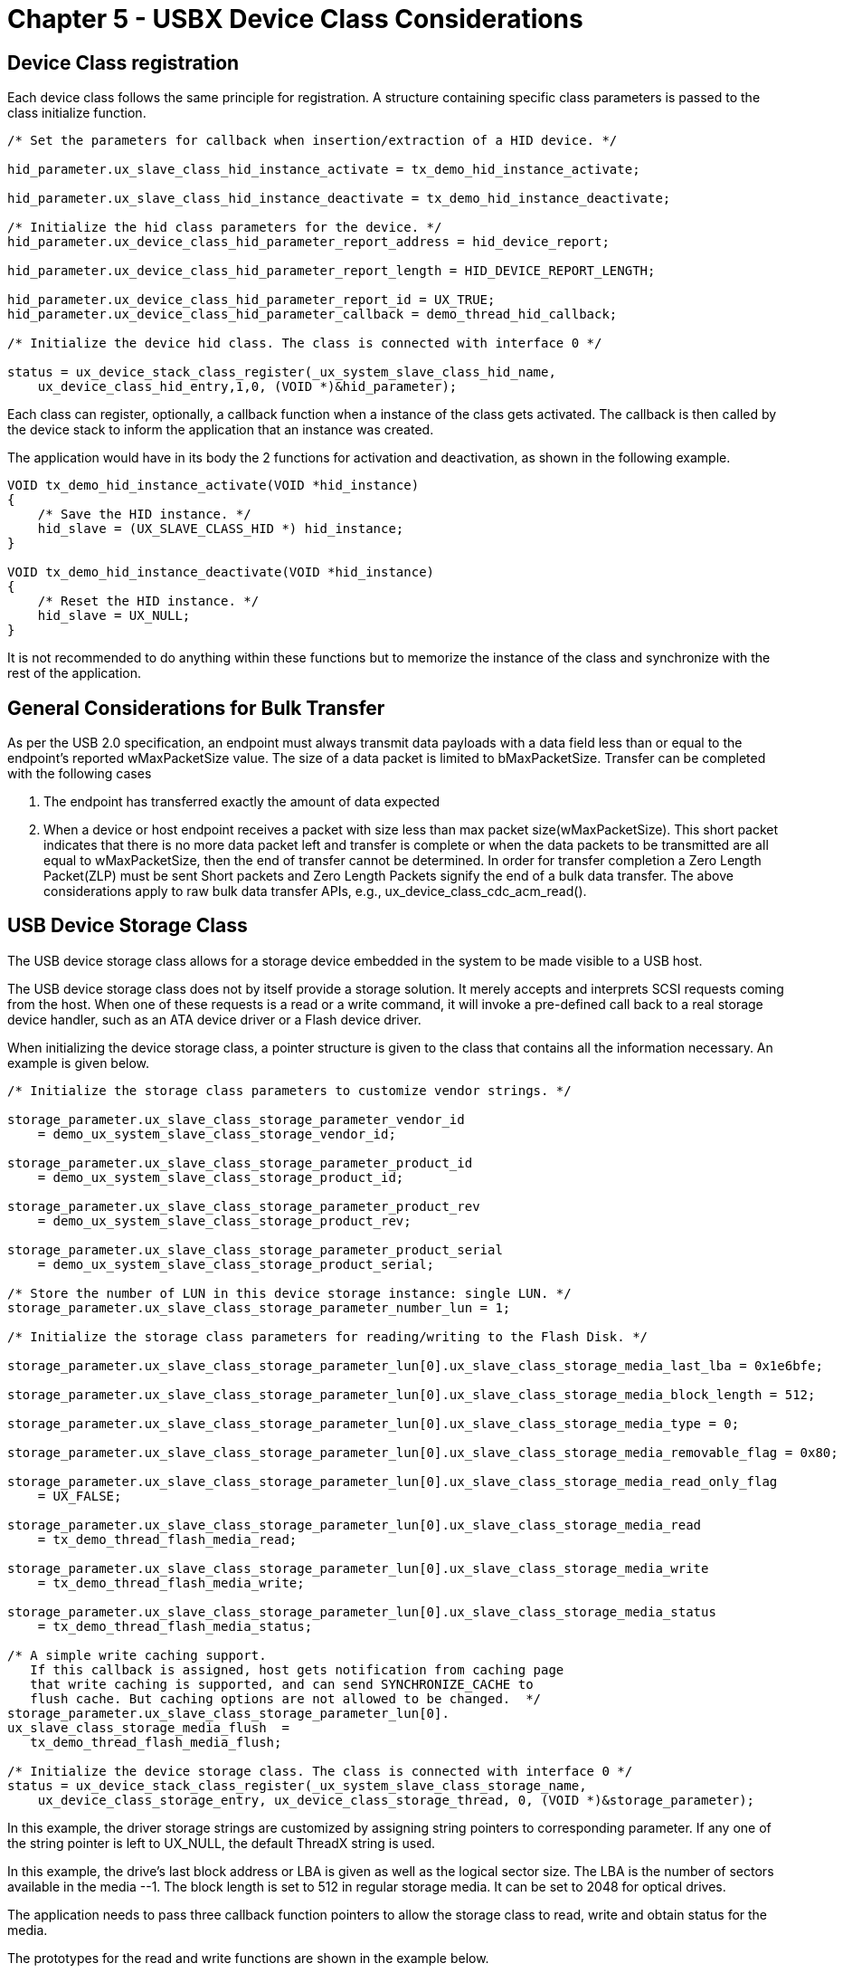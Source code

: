 ////

 Copyright (c) Microsoft
 Copyright (c) 2024-present Eclipse ThreadX contributors
 
 This program and the accompanying materials are made available 
 under the terms of the MIT license which is available at
 https://opensource.org/license/mit.
 
 SPDX-License-Identifier: MIT
 
 Contributors: 
     * Frédéric Desbiens - Initial AsciiDoc version.

////

= Chapter 5 - USBX Device Class Considerations
:description: Learn about the USBX Device Class considerations.

== Device Class registration

Each device class follows the same principle for registration. A structure containing specific class parameters is passed to the class initialize function.

[,c]
----
/* Set the parameters for callback when insertion/extraction of a HID device. */

hid_parameter.ux_slave_class_hid_instance_activate = tx_demo_hid_instance_activate;

hid_parameter.ux_slave_class_hid_instance_deactivate = tx_demo_hid_instance_deactivate;

/* Initialize the hid class parameters for the device. */
hid_parameter.ux_device_class_hid_parameter_report_address = hid_device_report;

hid_parameter.ux_device_class_hid_parameter_report_length = HID_DEVICE_REPORT_LENGTH;

hid_parameter.ux_device_class_hid_parameter_report_id = UX_TRUE;
hid_parameter.ux_device_class_hid_parameter_callback = demo_thread_hid_callback;

/* Initialize the device hid class. The class is connected with interface 0 */

status = ux_device_stack_class_register(_ux_system_slave_class_hid_name,
    ux_device_class_hid_entry,1,0, (VOID *)&hid_parameter);
----

Each class can register, optionally, a callback function when a instance of the class gets activated. The callback is then called by the device stack to inform the application that an instance was created.

The application would have in its body the 2 functions for activation and deactivation, as shown in the following example.

[,c]
----
VOID tx_demo_hid_instance_activate(VOID *hid_instance)
{
    /* Save the HID instance. */
    hid_slave = (UX_SLAVE_CLASS_HID *) hid_instance;
}

VOID tx_demo_hid_instance_deactivate(VOID *hid_instance)
{
    /* Reset the HID instance. */
    hid_slave = UX_NULL;
}
----

It is not recommended to do anything within these functions but to memorize the instance of the class and synchronize with the rest of the application.

== General Considerations for Bulk Transfer

As per the USB 2.0 specification, an endpoint must always transmit data payloads with a data field less than or equal to the endpoint's
reported wMaxPacketSize value. The size of a data packet is limited to bMaxPacketSize. Transfer can be completed with the following cases

. The endpoint has transferred exactly the amount of data expected
. When a device or host endpoint receives a packet with size less than max packet size(wMaxPacketSize). This short packet indicates that there is no more data packet left and transfer is complete or when the data packets to be transmitted are all equal to wMaxPacketSize, then the end of transfer cannot be determined. In order for transfer completion a Zero Length Packet(ZLP) must be sent
Short packets and Zero Length Packets signify the end of a bulk data transfer.
The above considerations apply to raw bulk data transfer APIs, e.g., ux_device_class_cdc_acm_read().

== USB Device Storage Class

The USB device storage class allows for a storage device embedded in the system to be made visible to a USB host.

The USB device storage class does not by itself provide a storage solution. It merely accepts and interprets SCSI requests coming from the host. When one of these requests is a read or a write command, it will invoke a pre-defined call back to a real storage device handler, such as an ATA device driver or a Flash device driver.

When initializing the device storage class, a pointer structure is given to the class that contains all the information necessary. An example is given below.

[,c]
----
/* Initialize the storage class parameters to customize vendor strings. */

storage_parameter.ux_slave_class_storage_parameter_vendor_id
    = demo_ux_system_slave_class_storage_vendor_id;

storage_parameter.ux_slave_class_storage_parameter_product_id
    = demo_ux_system_slave_class_storage_product_id;

storage_parameter.ux_slave_class_storage_parameter_product_rev
    = demo_ux_system_slave_class_storage_product_rev;

storage_parameter.ux_slave_class_storage_parameter_product_serial
    = demo_ux_system_slave_class_storage_product_serial;

/* Store the number of LUN in this device storage instance: single LUN. */
storage_parameter.ux_slave_class_storage_parameter_number_lun = 1;

/* Initialize the storage class parameters for reading/writing to the Flash Disk. */

storage_parameter.ux_slave_class_storage_parameter_lun[0].ux_slave_class_storage_media_last_lba = 0x1e6bfe;

storage_parameter.ux_slave_class_storage_parameter_lun[0].ux_slave_class_storage_media_block_length = 512;

storage_parameter.ux_slave_class_storage_parameter_lun[0].ux_slave_class_storage_media_type = 0;

storage_parameter.ux_slave_class_storage_parameter_lun[0].ux_slave_class_storage_media_removable_flag = 0x80;

storage_parameter.ux_slave_class_storage_parameter_lun[0].ux_slave_class_storage_media_read_only_flag
    = UX_FALSE;

storage_parameter.ux_slave_class_storage_parameter_lun[0].ux_slave_class_storage_media_read
    = tx_demo_thread_flash_media_read;

storage_parameter.ux_slave_class_storage_parameter_lun[0].ux_slave_class_storage_media_write
    = tx_demo_thread_flash_media_write;

storage_parameter.ux_slave_class_storage_parameter_lun[0].ux_slave_class_storage_media_status
    = tx_demo_thread_flash_media_status;

/* A simple write caching support.
   If this callback is assigned, host gets notification from caching page
   that write caching is supported, and can send SYNCHRONIZE_CACHE to
   flush cache. But caching options are not allowed to be changed.  */
storage_parameter.ux_slave_class_storage_parameter_lun[0].
ux_slave_class_storage_media_flush  =
   tx_demo_thread_flash_media_flush;

/* Initialize the device storage class. The class is connected with interface 0 */
status = ux_device_stack_class_register(_ux_system_slave_class_storage_name,
    ux_device_class_storage_entry, ux_device_class_storage_thread, 0, (VOID *)&storage_parameter);
----

In this example, the driver storage strings are customized by assigning string pointers to corresponding parameter. If any one of the string pointer is left to UX_NULL, the default ThreadX string is used.

In this example, the drive's last block address or LBA is given as well as the logical sector size. The LBA is the number of sectors available in the media --1. The block length is set to 512 in regular storage media. It can be set to 2048 for optical drives.

The application needs to pass three callback function pointers to allow the storage class to read, write and obtain status for the media.

The prototypes for the read and write functions are shown in the example below.

[,c]
----
UINT media_read(
    VOID *storage,
    ULONG lun,
    UCHAR *data_pointer,
    ULONG number_blocks,
    ULONG lba,
    ULONG *media_status);

UINT media_write(
    VOID *storage,
    ULONG lun,
    UCHAR *data_pointer,
    ULONG number_blocks,
    ULONG lba,
    ULONG *media_status);
----

Where:

* _storage_ is the instance of the storage class.
* _lun_ is the LUN the command is directed to.
* _data_pointer_ is the address of the buffer to be used for reading or writing.
* _number_blocks_ is the number of sectors to read/write.
* _lba_ is the sector address to read.
* _media_status_ should be filled out exactly like the media status callback return value.

The return value can have either the value UX_SUCCESS or UX_ERROR indicating a successful or unsuccessful operation. These operations do not need to return any other error codes. If there is an error in any operation, the storage class will invoke the status call back function.

This function has the following prototype.

[,c]
----
ULONG media_status(
    VOID *storage,
    ULONG lun,
    ULONG media_id,
    ULONG *media_status);
----

The calling parameter media_id is not currently used and should always be 0. In the future it may be used to distinguish multiple storage devices or storage devices with multiple SCSI LUNs. This version of the storage class does not support multiple instances of the storage class or storage devices with multiple SCSI LUNs.

The return value is a SCSI error code that can have the following format.

* *Bits 0-7* Sense_key
* *Bits 8-15* Additional Sense Code
* *Bits 16-23* Additional Sense Code Qualifier

The following table provides the possible Sense/ASC/ASCQ combinations.

|===
| Sense Key | ASC | ASCQ | Description

| 00
| 00
| 00
| NO SENSE

| 01
| 17
| 01
| RECOVERED DATA WITH RETRIES

| 01
| 18
| 00
| RECOVERED DATA WITH ECC

| 02
| 04
| 01
| LOGICAL DRIVE NOT READY - BECOMING READY

| 02
| 04
| 02
| LOGICAL DRIVE NOT READY - INITIALIZATION REQUIRED

| 02
| 04
| 04
| LOGICAL UNIT NOT READY - FORMAT IN PROGRESS

| 02
| 04
| FF
| LOGICAL DRIVE NOT READY - DEVICE IS BUSY

| 02
| 06
| 00
| NO REFERENCE POSITION FOUND

| 02
| 08
| 00
| LOGICAL UNIT COMMUNICATION FAILURE

| 02
| 08
| 01
| LOGICAL UNIT COMMUNICATION TIME-OUT

| 02
| 08
| 80
| LOGICAL UNIT COMMUNICATION OVERRUN

| 02
| 3A
| 00
| MEDIUM NOT PRESENT

| 02
| 54
| 00
| USB TO HOST SYSTEM INTERFACE FAILURE

| 02
| 80
| 00
| INSUFFICIENT RESOURCES

| 02
| FF
| FF
| UNKNOWN ERROR

| 03
| 02
| 00
| NO SEEK COMPLETE

| 03
| 03
| 00
| WRITE FAULT

| 03
| 10
| 00
| ID CRC ERROR

| 03
| 11
| 00
| UNRECOVERED READ ERROR

| 03
| 12
| 00
| ADDRESS MARK NOT FOUND FOR ID FIELD

| 03
| 13
| 00
| ADDRESS MARK NOT FOUND FOR DATA FIELD

| 03
| 14
| 00
| RECORDED ENTITY NOT FOUND

| 03
| 30
| 01
| CANNOT READ MEDIUM - UNKNOWN FORMAT

| 03
| 31
| 01
| FORMAT COMMAND FAILED

| 04
| 40
| NN
| DIAGNOSTIC FAILURE ON COMPONENT NN (80H-FFH)

| 05
| 1A
| 00
| PARAMETER LIST LENGTH ERROR

| 05
| 20
| 00
| INVALID COMMAND OPERATION CODE

| 05
| 21
| 00
| LOGICAL BLOCK ADDRESS OUT OF RANGE

| 05
| 24
| 00
| INVALID FIELD IN COMMAND PACKET

| 05
| 25
| 00
| LOGICAL UNIT NOT SUPPORTED

| 05
| 26
| 00
| INVALID FIELD IN PARAMETER LIST

| 05
| 26
| 01
| PARAMETER NOT SUPPORTED

| 05
| 26
| 02
| PARAMETER VALUE INVALID

| 05
| 39
| 00
| SAVING PARAMETERS NOT SUPPORT

| 06
| 28
| 00
| NOT READY TO READY TRANSITION -- MEDIA CHANGED

| 06
| 29
| 00
| POWER ON RESET OR BUS DEVICE RESET OCCURRED

| 06
| 2F
| 00
| COMMANDS CLEARED BY ANOTHER INITIATOR

| 07
| 27
| 00
| WRITE PROTECTED MEDIA

| 0B
| 4E
| 00
| OVERLAPPED COMMAND ATTEMPTED
|===

There are two additional, optional callbacks the application may implement; one is for responding to a *GET_STATUS_NOTIFICATION* command and the other is for responding to the *SYNCHRONIZE_CACHE* command.

If the application would like to handle the *GET_STATUS_NOTIFICATION* command from the host, it should implement a callback with the following prototype.

[,c]
----
UINT ux_slave_class_storage_media_notification(
    VOID *storage,
    ULONG lun,
    ULONG media_id,
    ULONG notification_class,
    UCHAR **media_notification,
    ULONG *media_notification_length);
----

Where:

* _storage_ is the instance of the storage class.
* _media_id_ is not currently used. notification_class specifies the class of notification.
* _media_notification_ should be set by the application to the buffer containing the response for the notification.
* _media_notification_length_ should be set by the application to contain the length of the response buffer.

The return value indicates whether or not the command succeeded -- should be either *UX_SUCCESS* or *UX_ERROR*.

If the application does not implement this callback, then upon receiving the *GET_STATUS_NOTIFICATION* command, USBX will notify the host that the command is not implemented.

The *SYNCHRONIZE_CACHE* command should be handled if the application is utilizing a cache for writes from the host. A host may send this command if it knows the storage device is about to be disconnected, for example, in Windows, if you right click a flash drive icon in the toolbar and select "Eject [storage device name]", Windows will issue the *SYNCHRONIZE_CACHE* command to that device.

If the application would like to handle the *SYNCHRONIZE_CACHE* command from the host, it should implement a callback with the following prototype.

[,c]
----
UINT ux_slave_class_storage_media_flush(
    VOID *storage,
    ULONG lun,
    ULONG number_blocks,
    ULONG lba,
    ULONG *media_status);
----

Where:

* _storage_ is the instance of the storage class.
* _lun_ parameter specifies which LUN the command is directed to.
* _number_blocks_ specifies the number of blocks to synchronize.
* _lba_ is the sector address of the first block to synchronize.
* _media_status_ should be filled out exactly like the media status callback return value.

The return value indicates whether or not the command succeeded -- should be either *UX_SUCCESS* or *UX_ERROR*.

=== Multiple SCSI LUN

The USBX device storage class supports multiple LUNs. It is therefore possible to create a storage device that acts as a CD-ROM and a Flash disk at the same time. In such a case, the initialization would be slightly different. Here is an example for a Flash Disk and CD-ROM:

[,c]
----
/* Store the number of LUN in this device storage instance. */
storage_parameter.ux_slave_class_storage_parameter_number_lun = 2;

/* Initialize the storage class parameters for reading/writing to the Flash Disk. */
storage_parameter.ux_slave_class_storage_parameter_lun[0].ux_slave_class_storage_media_last_lba = 0x7bbff;

storage_parameter.ux_slave_class_storage_parameter_lun[0].ux_slave_class_storage_media_block_length = 512;

storage_parameter.ux_slave_class_storage_parameter_lun[0].ux_slave_class_storage_media_type = 0;

storage_parameter.ux_slave_class_storage_parameter_lun[0].ux_slave_class_storage_media_removable_flag = 0x80;

storage_parameter.ux_slave_class_storage_parameter_lun[0].ux_slave_class_storage_media_read = tx_demo_thread_flash_media_read;

storage_parameter.ux_slave_class_storage_parameter_lun[0].ux_slave_class_storage_media_write = tx_demo_thread_flash_media_write;

storage_parameter.ux_slave_class_storage_parameter_lun[0].ux_slave_class_storage_media_status = tx_demo_thread_flash_media_status;

/* Initialize the storage class LUN parameters for reading/writing to the CD-ROM. */

storage_parameter.ux_slave_class_storage_parameter_lun[1].ux_slave_class_storage_media_last_lba = 0x04caaf;

storage_parameter.ux_slave_class_storage_parameter_lun[1].ux_slave_class_storage_media_block_length = 2048;

storage_parameter.ux_slave_class_storage_parameter_lun[1].ux_slave_class_storage_media_type = 5;

storage_parameter.ux_slave_class_storage_parameter_lun[1].ux_slave_class_storage_media_removable_flag = 0x80;

storage_parameter.ux_slave_class_storage_parameter_lun[1].ux_slave_class_storage_media_read = tx_demo_thread_cdrom_media_read;

storage_parameter.ux_slave_class_storage_parameter_lun[1].ux_slave_class_storage_media_write = tx_demo_thread_cdrom_media_write;

storage_parameter.ux_slave_class_storage_parameter_lun[1].ux_slave_class_storage_media_status = tx_demo_thread_cdrom_media_status;

/* Initialize the device storage class for a Flash disk and CD-ROM. The class is connected with interface 0 */ status = ux_device_stack_class_register(_ux_system_slave_class_storage_name,ux_device_class_storage_entry,
    ux_device_class_storage_thread,0, (VOID *) &storage_parameter);
----

=== Write Caching SCSI LUN

The USBX device storage class supports write caching on LUNs.

The application needs to pass a callback function pointer to allow the storage class to report write caching enable to host and do flushing on host request.

The flush callback function has the following prototype:

[,c]
----
UINT    media_flush(VOID *storage, ULONG lun, ULONG number_blocks,    ULONG lba, ULONG *media_status);
----

The calling parameter _number_blocks_ and _lba_ specifies the area on LUN that needs flush.

Note that when the callback is not assigned, host is not notified for write caching support, so there is no option for it. When the callback is assigned, host is notified for write caching enabled, but not allowed to change this setting.

== USB Device CDC-ACM Class

The USB device CDC-ACM class allows for a USB host system to communicate with the device as a serial device. This class is based on the USB standard and is a subset of the CDC standard.

A CDC-ACM compliant device framework needs to be declared by the device stack. An example is found here below.

[,c]
----
unsigned char device_framework_full_speed[] = {

    /*
    Device descriptor 18 bytes
    0x02 bDeviceClass: CDC class code
    0x00 bDeviceSubclass: CDC class sub code 0x00 bDeviceProtocol: CDC Device protocol
    idVendor & idProduct - https://www.linux-usb.org/usb.ids
    */

    0x12, 0x01, 0x10, 0x01,
    0xEF, 0x02, 0x01, 0x08,
    0x84, 0x84, 0x00, 0x00,
    0x00, 0x01, 0x01, 0x02,
    0x03, 0x01,

    /* Configuration 1 descriptor 9 bytes */
    0x09, 0x02, 0x4b, 0x00, 0x02, 0x01, 0x00,0x40, 0x00,

    /* Interface association descriptor. 8 bytes. */
    0x08, 0x0b, 0x00,
    0x02, 0x02, 0x02, 0x00, 0x00,

    /* Communication Class Interface Descriptor Requirement. 9 bytes. */
    0x09, 0x04, 0x00, 0x00,0x01,0x02, 0x02, 0x01, 0x00,

    /* Header Functional Descriptor 5 bytes */
    0x05, 0x24, 0x00,0x10, 0x01,

    /* ACM Functional Descriptor 4 bytes */
    0x04, 0x24, 0x02,0x0f,

    /* Union Functional Descriptor 5 bytes */
    0x05, 0x24, 0x06, 0x00,

    /* Master interface */
    0x01, /* Slave interface */

    /* Call Management Functional Descriptor 5 bytes */
    0x05, 0x24, 0x01,0x03, 0x01, /* Data interface */

    /* Endpoint 1 descriptor 7 bytes */
    0x07, 0x05, 0x83, 0x03,0x08, 0x00, 0xFF,

    /* Data Class Interface Descriptor Requirement 9 bytes */
    0x09, 0x04, 0x01, 0x00, 0x02,0x0A, 0x00, 0x00, 0x00,

    /* First alternate setting Endpoint 1 descriptor 7 bytes*/
    0x07, 0x05, 0x02,0x02,0x40, 0x00,0x00,

    /* Endpoint 2 descriptor 7 bytes */
    0x07, 0x05, 0x81,0x02,0x40, 0x00, 0x00,

};
----

The CDC-ACM class uses a composite device framework to group interfaces (control and data). As a result care should be taken when defining the device descriptor. *USBX relies on the interface association descriptor (IAD) to know internally how to bind interfaces*. The IAD descriptor should be declared before the interfaces and contain the first interface of the CDC-ACM class and how many interfaces are attached.

The CDC-ACM class also uses a union functional descriptor which performs the same function as the newer IAD descriptor. Although a Union Functional descriptor must be declared for historical reasons and compatibility with the host side, it is not used by USBX.

The initialization of the CDC-ACM class expects the following parameters.

[,c]
----
/* Set the parameters for callback when insertion/extraction of a CDC device. */

parameter.ux_slave_class_cdc_acm_instance_activate = tx_demo_cdc_instance_activate;

parameter.ux_slave_class_cdc_acm_instance_deactivate = tx_demo_cdc_instance_deactivate;

parameter.ux_slave_class_cdc_acm_parameter_change = tx_demo_cdc_instance_parameter_change;

/* Initialize the device cdc class. This class owns both interfaces starting with 0. */
status = ux_device_stack_class_register(_ux_system_slave_class_cdc_acm_name,ux_device_class_cdc_acm_entry,
    1,0, &parameter);
----

The 2 parameters defined are callback pointers into the user applications that will be called when the stack activates or deactivate this class.

The third parameter defined is a callback pointer to the user application that will be called when there is line coding or line states parameter change. E.g., when there is request from host to change DTR state to *TRUE*, the callback is invoked, in it user application can check line states through IOCTL function to kow host is ready for communication.

The CDC-ACM is based on a USB-IF standard and is automatically recognized by MACOs and Linux operating systems. On Windows platforms, this class requires a .inf file for Windows version prior to 10. Windows 10 does not require any .inf files. We supply a template for the CDC-ACM class and it can be found in the *_usbx_windows_host_files_* directory. For more recent version of Windows the file CDC_ACM_Template_Win7_64bit.inf should be used (except Win10). This file needs to be modified to reflect the PID/VID used by the device. The PID/VID will be specific to the final customer when the company and the product are registered with the USB-IF. In the inf file, the fields to modify are located here.

[,INF]
----
[DeviceList]
%DESCRIPTION%=DriverInstall, USB\VID_8484&PID_0000

[DeviceList.NTamd64]
%DESCRIPTION%=DriverInstall, USB\VID_8484&PID_0000
----

In the device framework of the CDC-ACM device, the PID/VID are stored in the device descriptor (see the device descriptor declared above).

When a USB host systems discovers the USB CDC-ACM device, it will mount a serial class and the device can be used with any serial terminal program. See the host Operating System for reference.

The CDC-ACM class API functions are defined below.

=== ux_device_class_cdc_acm_ioctl

Perform IOCTL on the CDC-ACM interface

=== Prototype

[,c]
----
UINT ux_device_class_cdc_acm_ioctl (
    UX_SLAVE_CLASS_CDC_ACM *cdc_acm,
    ULONG ioctl_function,
    VOID *parameter);
----

=== Description

This function is called when an application needs to perform various ioctl calls to the cdc acm interface

=== Parameters

* *cdc_acm*: Pointer to the cdc class instance.
* *ioctl_function*: Ioctl function to be performed.
* *parameter*: Pointer to a parameter specific to the ioctl call.

=== Return Value

* *UX_SUCCESS* (0x00) This operation was successful.
* *UX_ERROR* (0xFF) Error from function

=== Example

[,c]
----
/* Start cdc acm callback transmission. */

status = _ux_device_class_cdc_acm_ioctl(cdc_acm_slave,
    UX_SLAVE_CLASS_CDC_ACM_IOCTL_TRANSMISSION_START, &callback);

if(status != UX_SUCCESS)
    return;
----

=== Ioctl functions:

|===
| Function | Value

| UX_SLAVE_CLASS_CDC_ACM_IOCTL_SET_LINE_CODING
| 1

| UX_SLAVE_CLASS_CDC_ACM_IOCTL_GET_LINE_CODING
| 2

| UX_SLAVE_CLASS_CDC_ACM_IOCTL_GET_LINE_STATE
| 3

| UX_SLAVE_CLASS_CDC_ACM_IOCTL_ABORT_PIPE
| 4

| UX_SLAVE_CLASS_CDC_ACM_IOCTL_SET_LINE_STATE
| 5

| UX_SLAVE_CLASS_CDC_ACM_IOCTL_TRANSMISSION_START
| 6

| UX_SLAVE_CLASS_CDC_ACM_IOCTL_TRANSMISSION_STOP
| 7
|===

=== ux_device_class_cdc_acm_ioctl: UX_SLAVE_CLASS_CDC_ACM_IOCTL_SET_LINE_CODING

Perform IOCTL Set Line Coding on the CDC-ACM interface

=== Prototype

[,c]
----
UINT ux_device_class_cdc_acm_ioctl (
    UX_SLAVE_CLASS_CDC_ACM*cdc_acm,
    ULONG ioctl_function,
    VOID *parameter);
----

=== Description

This function is called when an application needs to Set the Line Coding parameters.

=== Parameters

* *cdc_acm*: Pointer to the cdc class instance.
* *ioctl_function*: ux_SLAVE_CLASS_CDC_ACM_IOCTL_SET_LINE_CODING
* *parameter*: Pointer to a line parameter structure:

[,c]
----
typedef struct UX_SLAVE_CLASS_CDC_ACM_LINE_CODING_PARAMETER_STRUCT
{
    ULONG ux_slave_class_cdc_acm_parameter_baudrate;
    UCHAR ux_slave_class_cdc_acm_parameter_stop_bit;
    UCHAR ux_slave_class_cdc_acm_parameter_parity;
    UCHAR ux_slave_class_cdc_acm_parameter_data_bit;
} UX_SLAVE_CLASS_CDC_ACM_LINE_CODING_PARAMETER;
----

=== Return Value

*UX_SUCCESS* (0x00) This operation was successful.

=== Example

[,c]
----
/* Change the line coding values. */

line_coding.ux_slave_class_cdc_acm_line_coding_dter = 9600;
line_coding.ux_slave_class_cdc_acm_line_coding_stop_bit =
    UX_HOST_CLASS_CDC_ACM_LINE_CODING_STOP_BIT_15;

line_coding.ux_slave_class_cdc_acm_line_coding_parity =
    UX_HOST_CLASS_CDC_ACM_LINE_CODING_PARITY_EVEN;

line_coding.ux_slave_class_cdc_acm_line_coding_data_bits = 5;

status = _ux_slave_class_cdc_acm_ioctl(cdc_acm,
    UX_SLAVE_CLASS_CDC_ACM_IOCTL_SET_LINE_CODING, &line_coding);

if (status != UX_SUCCESS)
    break;
----

=== ux_device_class_cdc_acm_ioctl: UX_SLAVE_CLASS_CDC_ACM_IOCTL_GET_LINE_CODING

Perform IOCTL Get Line Coding on the CDC-ACM interface

=== Prototype

[,c]
----
device_class_cdc_acm_ioctl (
    UX_SLAVE_CLASS_CDC_ACM *cdc_acm,
    ULONG ioctl_function,
    VOID *parameter);
----

=== Description

This function is called when an application needs to Get the Line Coding parameters.

=== Parameters

* *cdc_acm*: Pointer to the cdc class instance.
* *ioctl_function*: ux_SLAVE_CLASS_CDC_ACM_IOCTL_GET_ LINE_CODING
* *parameter*: Pointer to a line parameter structure:

[,c]
----
typedef struct UX_SLAVE_CLASS_CDC_ACM_LINE_CODING_PARAMETER_STRUCT
{
    ULONG ux_slave_class_cdc_acm_parameter_baudrate;
    UCHAR ux_slave_class_cdc_acm_parameter_stop_bit;
    UCHAR ux_slave_class_cdc_acm_parameter_parity;
    UCHAR ux_slave_class_cdc_acm_parameter_data_bit;
} UX_SLAVE_CLASS_CDC_ACM_LINE_CODING_PARAMETER;
----

=== Return Value

* *UX_SUCCESS* (0x00) This operation was successful.

=== Example

[,c]
----
/* This is to retrieve BAUD rate. */

status = _ux_device_class_cdc_acm_ioctl(cdc_acm_slave,
    UX_SLAVE_CLASS_CDC_ACM_IOCTL_GET_LINE_CODING, &line_coding);

/* Any error ? */
if (status == UX_SUCCESS)
{
    /* Decode BAUD rate. */
    switch (line_coding.ux_slave_class_cdc_acm_parameter_baudrate)
    {
        case 1200 :
            status = tx_demo_thread_slave_cdc_acm_response("1200", 4);
            break;
        case 2400 :
            status = tx_demo_thread_slave_cdc_acm_response("2400", 4);
            break;
        case 4800 :
            status = tx_demo_thread_slave_cdc_acm_response("4800", 4);
            break;
        case 9600 :
            status = tx_demo_thread_slave_cdc_acm_response("9600", 4);
            break;
        case 115200 :
            status = tx_demo_thread_slave_cdc_acm_response("115200", 6);
            break;
    }
}
----

=== ux_device_class_cdc_acm_ioctl: UX_SLAVE_CLASS_CDC_ACM_IOCTL_GET_LINE_STATE

Perform IOCTL Get Line State on the CDC-ACM interface

=== Prototype

[,c]
----
UINT ux_device_class_cdc_acm_ioctl (
    UX_SLAVE_CLASS_CDC_ACM*cdc_acm,
    ULONG ioctl_function,
    VOID *parameter);
----

=== Description

This function is called when an application needs to Get the Line State parameters.

=== Parameters

* *cdc_acm*: Pointer to the cdc class instance.
* *ioctl_function*: ux_SLAVE_CLASS_CDC_ACM_IOCTL_GET_LINE_STATE
* *parameter*: Pointer to a line parameter structure:

[,c]
----
typedef struct UX_SLAVE_CLASS_CDC_ACM_LINE_STATE_PARAMETER_STRUCT
{
    UCHAR ux_slave_class_cdc_acm_parameter_rts;
    UCHAR ux_slave_class_cdc_acm_parameter_dtr;
} UX_SLAVE_CLASS_CDC_ACM_LINE_STATE_PARAMETER;
----

=== Return Value

* *UX_SUCCESS* (0x00) This operation was successful.

=== Example

[,c]
----
/* This is to retrieve RTS state. */
status = _ux_device_class_cdc_acm_ioctl(cdc_acm_slave,
    UX_SLAVE_CLASS_CDC_ACM_IOCTL_GET_LINE_STATE, &line_state);

/* Any error ? */
if (status == UX_SUCCESS)
{
/* Check state. */
    if (line_state.ux_slave_class_cdc_acm_parameter_rts == UX_TRUE)
        /* State is ON. */
        status = tx_demo_thread_slave_cdc_acm_response("RTS ON", 6);
    else
        /* State is OFF. */
        status = tx_demo_thread_slave_cdc_acm_response("RTS OFF", 7);
}
----

=== ux_device_class_cdc_acm_ioctl: UX_SLAVE_CLASS_CDC_ACM_IOCTL_SET_LINE_STATE

Perform IOCTL Set Line State on the CDC-ACM interface

=== Prototype

[,c]
----
UINT ux_device_class_cdc_acm_ioctl (
    UX_SLAVE_CLASS_CDC_ACM *cdc_acm,
    ULONG ioctl_function,
    VOID *parameter);
----

=== Description

This function is called when an application needs to Get the Line State parameters

=== Parameters

* *cdc_acm*: Pointer to the cdc class instance.
* *ioctl_function*: ux_SLAVE_CLASS_CDC_ACM_IOCTL_SET_LINE_STATE
* *parameter*: Pointer to a line parameter structure:

[,c]
----
typedef struct UX_SLAVE_CLASS_CDC_ACM_LINE_STATE_PARAMETER_STRUCT
{
    UCHAR ux_slave_class_cdc_acm_parameter_rts;
    UCHAR ux_slave_class_cdc_acm_parameter_dtr;
} UX_SLAVE_CLASS_CDC_ACM_LINE_STATE_PARAMETER;
----

=== Return Value

* *UX_SUCCESS* (0x00) This operation was successful.

=== Example

[,c]
----
/* This is to set RTS state. */

line_state.ux_slave_class_cdc_acm_parameter_rts = UX_TRUE;
status = _ux_device_class_cdc_acm_ioctl(cdc_acm_slave,
    UX_SLAVE_CLASS_CDC_ACM_IOCTL_SET_LINE_STATE, &line_state);

/* If status is UX_SUCCESS, the operation was successful. */
----

=== ux_device_class_cdc_acm_ioctl: UX_SLAVE_CLASS_CDC_ACM_IOCTL_ABORT_PIPE

Perform IOCTL ABORT PIPE on the CDC-ACM interface

=== Prototype

[,c]
----
UINT ux_device_class_cdc_acm_ioctl (
    UX_SLAVE_CLASS_CDC_ACM *cdc_acm,
    ULONG ioctl_function,
    VOID *parameter);
----

=== Description

This function is called when an application needs to abort a pipe. For example, to abort an ongoing write, UX_SLAVE_CLASS_CDC_ACM_ENDPOINT_XMIT should be passed as the parameter.

=== Parameters

* *cdc_acm*: Pointer to the cdc class instance.
* *ioctl_function*: ux_SLAVE_CLASS_CDC_ACM_IOCTL_ABORT_PIPE
* *parameter*: The pipe direction:

[,c]
----
UX_SLAVE_CLASS_CDC_ACM_ENDPOINT_XMIT 1

UX_SLAVE_CLASS_CDC_ACM_ENDPOINT_RCV 2
----

=== Return Value

* *UX_SUCCESS* (0x00) This operation was successful.
* *UX_ENDPOINT_HANDLE_UNKNOWN* (0x53) Invalid pipe direction.

=== Example

[,c]
----
/* This is to abort the Xmit pipe. */

status = _ux_device_class_cdc_acm_ioctl(cdc_acm_slave,
    UX_SLAVE_CLASS_CDC_ACM_IOCTL_ABORT_PIPE,
    UX_SLAVE_CLASS_CDC_ACM_ENDPOINT_XMIT);

/* If status is UX_SUCCESS, the operation was successful. */
----

=== ux_device_class_cdc_acm_ioctl: UX_SLAVE_CLASS_CDC_ACM_IOCTL_TRANSMISSION_START

Perform IOCTL Transmission Start on the CDC-ACM interface

=== Prototype

[,c]
----
UINT ux_device_class_cdc_acm_ioctl (
    UX_SLAVE_CLASS_CDC_ACM *cdc_acm,
    ULONG ioctl_function,
    VOID *parameter);
----

=== Description

This function is called when an application wants to use transmission with callback.

=== Parameters

* *cdc_acm*: Pointer to the cdc class instance.
* *ioctl_function*: ux_SLAVE_CLASS_CDC_ACM_IOCTL_TRANSMISSION_START
* *parameter*: Pointer to the Start Transmission parameter structure:

[,c]
----
typedef struct UX_SLAVE_CLASS_CDC_ACM_CALLBACK_PARAMETER_STRUCT
{
    UINT (*ux_device_class_cdc_acm_parameter_write_callback)(struct UX_SLAVE_CLASS_CDC_ACM_STRUCT *cdc_acm,
        UINT status, ULONG length);
    UINT (*ux_device_class_cdc_acm_parameter_read_callback)(struct UX_SLAVE_CLASS_CDC_ACM_STRUCT *cdc_acm,
        UINT status, UCHAR *data_pointer, ULONG length);
} UX_SLAVE_CLASS_CDC_ACM_CALLBACK_PARAMETER;
----

=== Return Value

* *UX_SUCCESS* (0x00) This operation was successful.
* *UX_ERROR* (0xFF) Transmission already started.
* *UX_MEMORY_INSUFFICIENT* (0x12) A memory allocation failed.

=== Example

[,c]
----
/* Set the callback parameter. */

callback.ux_device_class_cdc_acm_parameter_write_callback
    = tx_demo_thread_slave_write_callback;

callback.ux_device_class_cdc_acm_parameter_read_callback
    = tx_demo_thread_slave_read_callback;

/* Program the start of transmission. */
status = _ux_device_class_cdc_acm_ioctl(cdc_acm_slave,
    UX_SLAVE_CLASS_CDC_ACM_IOCTL_TRANSMISSION_START, &callback);

/* If status is UX_SUCCESS, the operation was successful. */
----

=== ux_device_class_cdc_acm_ioctl: UX_SLAVE_CLASS_CDC_ACM_IOCTL_TRANSMISSION_STOP

Perform IOCTL Transmission Stop on the CDC-ACM interface

=== Prototype

[,c]
----
UINT ux_device_class_cdc_acm_ioctl(
    UX_SLAVE_CLASS_CDC_ACM *cdc_acm,
    ULONG ioctl_function,
    VOID *parameter);
----

=== Description

This function is called when an application wants to stop using transmission with callback.

=== Parameters

* *cdc_acm*: Pointer to the cdc class instance.
* *ioctl_function*: ux_SLAVE_CLASS_CDC_ACM_IOCTL_TRANSMISSION_STOP
* *parameter*: Not used

=== Return Value

* *UX_SUCCESS* (0x00) This operation was successful.
* *UX_ERROR* (0xFF) No ongoing transmission.

=== Example

[,c]
----
/* Program the stop of transmission. */

status = _ux_device_class_cdc_acm_ioctl(cdc_acm_slave,
    UX_SLAVE_CLASS_CDC_ACM_IOCTL_TRANSMISSION_STOP, UX_NULL);

/* If status is UX_SUCCESS, the operation was successful. */
----

=== ux_device_class_cdc_acm_read

Read from CDC-ACM pipe

=== Prototype

[,c]
----
UINT ux_device_class_cdc_acm_read(
    UX_SLAVE_CLASS_CDC_ACM *cdc_acm,
    UCHAR *buffer,
    ULONG requested_length,
    ULONG *actual_length);
----

=== Description

This function is called when an application needs to read from the OUT data pipe (OUT from the host, IN from the device). It is blocking.

NOTE: This functions reads raw bulk data from host, so it keeps pending until buffer is full or host terminates the transfer by a short packet (including Zero Length Packet). For more details, please refer to section <<general-considerations-for-bulk-transfer,*General Considerations for Bulk Transfer*>>.
The function reads bytes from the host packet by packet. If the prepared buffer size is smaller than a packet and the host sends more data than expected (in other words, the prepared buffer size is not a multiple of the USB endpoint's max packet size), then buffer overflow will occur. To avoid this issue, the recommended way to read is to allocate a buffer exactly one packet size (USB endpoint max packet size). This way if there is more data, the next read can get it and no buffer overflow will occur. If there is less data, the current read can get a short packet instead of generating an error.

=== Parameters

* *cdc_acm*: Pointer to the cdc class instance.
* *buffer*: Buffer address where data will be stored.
* *requested_length*: The maximum length we expect.
* *actual_length*: The length returned into the buffer.

=== Return Value

* *UX_SUCCESS* (0x00) This operation was successful.
* *UX_CONFIGURATION_HANDLE_UNKNOWN* (0x51) Device is no longer in the configured state.
* *UX_TRANSFER_NO_ANSWER* (0x22) No answer from device. The device was probably disconnected while the transfer was pending.

=== Example

[,c]
----
/* Read from the CDC class. */

status = ux_device_class_cdc_acm_read(cdc, buffer, UX_DEMO_BUFFER_SIZE, &actual_length);

if(status != UX_SUCCESS) return;
----

=== ux_device_class_cdc_acm_write

Write to a CDC-ACM pipe

=== Prototype

[,c]
----
UINT ux_device_class_cdc_acm_write(
    UX_SLAVE_CLASS_CDC_ACM *cdc_acm,
    UCHAR *buffer,
    ULONG requested_length,
    ULONG *actual_length);
----

=== Description

This function is called when an application needs to write to the IN data pipe (IN from the host, OUT from the device). It is blocking.

=== Parameters

* *cdc_acm*: Pointer to the cdc class instance.
* *buffer*: Buffer address where data is stored.
* *requested_length*: The length of the buffer to write.
* *actual_length*: The length returned into the buffer after write is performed.

=== Return Value

* *UX_SUCCESS* (0x00) This operation was successful.
* *UX_CONFIGURATION_HANDLE_UNKNOWN* (0x51) Device is no longer in the configured state.
* *UX_TRANSFER_NO_ANSWER* (0x22) No answer from device. The device was probably disconnected while the transfer was pending.

=== Example

[,c]
----
/* Write to the CDC class bulk in pipe. */

status = ux_device_class_cdc_acm_write(cdc, buffer, UX_DEMO_BUFFER_SIZE, &actual_length);

if(status != UX_SUCCESS)
    return;
----

=== ux_device_class_cdc_acm_write_with_callback

Writing to a CDC-ACM pipe with callback

=== Prototype

[,c]
----
UINT ux_device_class_cdc_acm_write_with_callback(
    UX_SLAVE_CLASS_CDC_ACM *cdc_acm,
    UCHAR *buffer,
    ULONG requested_length);
----

=== Description

This function is called when an application needs to write to the IN data pipe (IN from the host, OUT from the device). This function is non-blocking and the completion will be done through a callback set in *UX_SLAVE_CLASS_CDC_ACM_IOCTL_TRANSMISSION_START*.

=== Parameters

* *cdc_acm*: Pointer to the cdc class instance.
* *buffer*: Buffer address where data is stored.
* *requested_length*: The length of the buffer to write.
* *actual_length*: The length returned into the buffer after write is performed

=== Return Value

* *UX_SUCCESS* (0x00) This operation was successful.
* *UX_CONFIGURATION_HANDLE_UNKNOWN* (0x51) Device is no longer in the configured state.
* *UX_TRANSFER_NO_ANSWER* (0x22) No answer from device. The device was probably disconnected while the transfer was pending.

=== Example

[,c]
----
/* Write to the CDC class bulk in pipe non blocking mode. */
status = ux_device_class_cdc_acm_write_with_callback(cdc, buffer, UX_DEMO_BUFFER_SIZE);

if(status != UX_SUCCESS)
    return;
----

=== USB Device CDC-ECM Class

The USB device CDC-ECM class allows for a USB host system to communicate with the device as a ethernet device. This class is based on the USB standard and is a subset of the CDC standard.

A CDC-ECM compliant device framework needs to be declared by the device stack. An example is found here below.

[,c]
----
unsigned char device_framework_full_speed[] = {

    /* Device descriptor 18 bytes
    0x02 bDeviceClass: CDC_ECM class code
    0x06 bDeviceSubclass: CDC_ECM class sub code
    0x00 bDeviceProtocol: CDC_ECM Device protocol
    idVendor & idProduct - https://www.linux-usb.org/usb.ids
    0x3939 idVendor: Eclipse ThreadX test.
    */

    0x12, 0x01, 0x10, 0x01,
    0x02, 0x00, 0x00, 0x08,
    0x39, 0x39, 0x08, 0x08, 0x00, 0x01, 0x01, 0x02, 03,0x01,

    /* Configuration 1 descriptor 9 bytes. */
    0x09, 0x02, 0x58, 0x00,0x02, 0x01, 0x00,0x40, 0x00,

    /* Interface association descriptor. 8 bytes. */

    0x08, 0x0b, 0x00, 0x02, 0x02, 0x06, 0x00, 0x00,

    /* Communication Class Interface Descriptor Requirement 9 bytes */
    0x09, 0x04, 0x00, 0x00,0x01,0x02, 0x06, 0x00, 0x00,

    /* Header Functional Descriptor 5 bytes */
    0x05, 0x24, 0x00, 0x10, 0x01,

    /* ECM Functional Descriptor 13 bytes */
    0x0D, 0x24, 0x0F, 0x04,0x00, 0x00, 0x00, 0x00, 0xEA, 0x05, 0x00,
    0x00,0x00,

    /* Union Functional Descriptor 5 bytes */
    0x05, 0x24, 0x06, 0x00,0x01,

    /* Endpoint descriptor (Interrupt) */
    0x07, 0x05, 0x83, 0x03, 0x08, 0x00, 0x08,

    /* Data Class Interface Descriptor Alternate Setting 0, 0 endpoints. 9 bytes */
    0x09, 0x04, 0x01, 0x00, 0x00, 0x0A, 0x00, 0x00, 0x00,

    /* Data Class Interface Descriptor Alternate Setting 1, 2 endpoints. 9 bytes */
    0x09, 0x04, 0x01, 0x01, 0x02, 0x0A, 0x00, 0x00,0x00,

    /* First alternate setting Endpoint 1 descriptor 7 bytes */
    0x07, 0x05, 0x02, 0x02, 0x40, 0x00, 0x00,

    /* Endpoint 2 descriptor 7 bytes */
    0x07, 0x05, 0x81, 0x02, 0x40, 0x00,0x00

};
----

The CDC-ECM class uses a very similar device descriptor approach to the CDC-ACM and also requires an IAD descriptor. See the CDC-ACM class for definition.

In addition to the regular device framework, the CDC-ECM requires special string descriptors. An example is given below.

[,c]
----
unsigned char string_framework[] = {
    /* Manufacturer string descriptor: Index 1 - "Eclipse ThreadX" */
    0x09, 0x04, 0x01, 0x0c,
    0x45, 0x78, 0x70, 0x72, 0x65, 0x73, 0x20, 0x4c,
    0x6f, 0x67, 0x69, 0x63,

    /* Product string descriptor: Index 2 - "EL CDCECM Device" */
    0x09, 0x04, 0x02, 0x10,
    0x45, 0x4c, 0x20, 0x43, 0x44, 0x43, 0x45, 0x43,
    0x4d, 0x20, 0x44, 0x65, 0x76, 0x69, 0x63, 0x64,

    /* Serial Number string descriptor: Index 3 - "0001" */
    0x09, 0x04, 0x03, 0x04,
    0x30, 0x30, 0x30, 0x31,

    /* MAC Address string descriptor: Index 4 - "001E5841B879" */
    0x09, 0x04, 0x04, 0x0C,
    0x30, 0x30, 0x31, 0x45, 0x35, 0x38,
    0x34, 0x31, 0x42, 0x38, 0x37, 0x39

};
----

The MAC address string descriptor is used by the CDC-ECM class to reply to the host queries as to what MAC address the device is answering to at the TCP/IP protocol. It can be set to the device choice but must be defined here.

The initialization of the CDC-ECM class is as follows.

[,c]
----
/* Set the parameters for callback when insertion/extraction of a CDC device. Set to NULL.*/
cdc_ecm_parameter.ux_slave_class_cdc_ecm_instance_activate = UX_NULL;
cdc_ecm_parameter.ux_slave_class_cdc_ecm_instance_deactivate = UX_NULL;

/* Define a NODE ID. */
cdc_ecm_parameter.ux_slave_class_cdc_ecm_parameter_local_node_id[0] = 0x00;
cdc_ecm_parameter.ux_slave_class_cdc_ecm_parameter_local_node_id[1] = 0x1e;
cdc_ecm_parameter.ux_slave_class_cdc_ecm_parameter_local_node_id[2] = 0x58;
cdc_ecm_parameter.ux_slave_class_cdc_ecm_parameter_local_node_id[3] = 0x41;
cdc_ecm_parameter.ux_slave_class_cdc_ecm_parameter_local_node_id[4] = 0xb8;
cdc_ecm_parameter.ux_slave_class_cdc_ecm_parameter_local_node_id[5] = 0x78;

/* Define a remote NODE ID. */
cdc_ecm_parameter.ux_slave_class_cdc_ecm_parameter_remote_node_id[0] = 0x00;
cdc_ecm_parameter.ux_slave_class_cdc_ecm_parameter_remote_node_id[1] = 0x1e;
cdc_ecm_parameter.ux_slave_class_cdc_ecm_parameter_remote_node_id[2] = 0x58;
cdc_ecm_parameter.ux_slave_class_cdc_ecm_parameter_remote_node_id[3] = 0x41;
cdc_ecm_parameter.ux_slave_class_cdc_ecm_parameter_remote_node_id[4] = 0xb8;
cdc_ecm_parameter.ux_slave_class_cdc_ecm_parameter_remote_node_id[5] = 0x79;

/* Initialize the device cdc_ecm class. */
status = ux_device_stack_class_register(_ux_system_slave_class_cdc_ecm_name,
    ux_device_class_cdc_ecm_entry, 1,0,&cdc_ecm_parameter);
----

The initialization of this class expects the same function callback for activation and deactivation, although here as an exercise they are set to NULL so that no callback is performed.

The next parameters are for the definition of the node IDs. 2 Nodes are necessary for the CDC-ECM, a local node and a remote node. The local node specifies the MAC address of the device, while the remote node specifies the MAC address of the host. The remote node must be the same one as the one declared in the device framework string descriptor.

The CDC-ECM class has built-in APIs for transferring data both ways but they are hidden to the application as the user application will communicate with the USB Ethernet device through NetX.

The USBX CDC-ECM class is closely tied to the NetX Duo Network stack. An application using both NetX Duo and USBX CDC-ECM class will activate the NetX network stack in its usual way but in addition needs to activate the USB network stack as follows.

[,c]
----
/* Initialize the NetX Duo system. */
nx_system_initialize();

/* Perform the initialization of the network driver. This will initialize the USBX network layer.*/
ux_network_driver_init();
----

The USB network stack needs to be activated only once and is not specific to CDCECM but is required by any USB class that requires NetX services.

The CDC-ECM class will be recognized by MAC OS and Linux hosts. But there is no driver supplied by Windows to recognize CDC-ECM natively. Some commercial products do exist for Windows platforms and they supply their own .inf file. This file will need to be modified the same way as the CDC-ACM inf template to match the PID/VID of the USB network device.

== USB Device HID Class

The USB device HID class allows for a USB host system to connect to a HID device with specific HID client capabilities.

USBX HID device class is relatively simple compared to the host side. It is closely tied to the behavior of the device and its HID descriptor.

Any HID client requires first to define a HID device framework as the example below.

[,c]
----
UCHAR device_framework_full_speed[] = {
    /* Device descriptor */
    0x12, 0x01, 0x10, 0x01, 0x00, 0x00, 0x00, 0x08,
    0x81, 0x0A, 0x01, 0x01, 0x00, 0x00, 0x00, 0x00,
    0x00, 0x01,

    /* Configuration descriptor */
    0x09, 0x02, 0x22, 0x00, 0x01, 0x01, 0x00, 0xc0, 0x32,

    /* Interface descriptor */
    0x09, 0x04, 0x00, 0x00, 0x01, 0x03, 0x00, 0x00, 0x00,

    /* HID descriptor */
    0x09, 0x21, 0x10, 0x01, 0x21, 0x01, 0x22, 0x3f, 0x00,

    /* Endpoint descriptor (Interrupt) */
    0x07, 0x05, 0x81, 0x03, 0x08, 0x00, 0x08

};
----

The HID framework contains an interface descriptor that describes the HID class and the HID device subclass. The HID interface can be a standalone class or part of a composite device. If the HID device supports multiple report, its _report_id_ parameter should be set to *UX_TRUE*, if not it should be set to *UX_FALSE*.

The initialization of the HID class is as follow, using a USB keyboard as an example.

[,c]
----
/* Initialize the hid class parameters for a keyboard. */
hid_parameter.ux_device_class_hid_parameter_report_address = hid_keyboard_report;
hid_parameter.ux_device_class_hid_parameter_report_length = HID_KEYBOARD_REPORT_LENGTH;
hid_parameter.ux_device_class_hid_parameter_callback = tx_demo_thread_hid_callback;
hid_parameter.ux_device_class_hid_parameter_get_callback = tx_demo_thread_hid_get_callback;
hid_parameter.ux_device_class_hid_parameter_report_id = 0;

/* Initialize the device hid class. The class is connected with interface 0 */

status = ux_device_stack_class_register(_ux_system_slave_class_hid_name,
    ux_device_class_hid_entry, 1,0,(VOID *)&hid_parameter);
if (status!=UX_SUCCESS)
    return;
----

The application needs to pass to the HID class a HID report descriptor and its length. The report descriptor is a collection of items that describe the device. For more information on the HID grammar refer to the HID USB class specification.

In addition to the report descriptor, the application passes a call back when a HID event happens.

The USBX HID class supports the following standard HID commands from the host.

|===
| Command name | Value | Description

| UX_DEVICE_CLASS_HID_COMMAND_GET_REPORT
| 0x01
| Get a report from the device, callback is invoked to let application fill event

| UX_DEVICE_CLASS_HID_COMMAND_GET_IDLE
| 0x02
| Get the idle frequency of the interrupt endpoint

| UX_DEVICE_CLASS_HID_COMMAND_GET_PROTOCOL
| 0x03
| Get the protocol running on the device

| UX_DEVICE_CLASS_HID_COMMAND_SET_REPORT
| 0x09
| Set a report to the device, callback is invoked to notify application

| UX_DEVICE_CLASS_HID_COMMAND_SET_IDLE
| 0x0a
| Set the idle frequency of the interrupt endpoint

| UX_DEVICE_CLASS_HID_COMMAND_SET_PROTOCOL
| 0x0b
| Get the protocol running on the device
|===

The Get and Set report are the most commonly used commands by HID to transfer data back and forth between the host and the device. Most commonly the host sends data on the control endpoint but can receive data either on the interrupt endpoint or by issuing a GET_REPORT command to fetch the data on the control endpoint.

The HID class can send data back to the host on the interrupt endpoint by using the ux_device_class_hid_event_set function.

=== ux_device_class_hid_event_set

Setting an event to the HID class

=== Prototype

[,c]
----
UINT ux_device_class_hid_event_set(
    UX_SLAVE_CLASS_HID *hid,
    UX_SLAVE_CLASS_HID_EVENT *hid_event);
----

=== Description

This function is called when an application needs to send a HID event back to the host. The function is not blocking, it merely puts the report into a circular queue and returns to the application.

=== Parameters

* *hid*: Pointer to the hid class instance.
* *hid_event*: Pointer to structure of the hid event.

=== Return Value

* *UX_SUCCESS* (0x00) This operation was successful.
* *UX_ERROR* (0xFF) Error no space available in circular queue.

=== Example

[,c]
----
/* Insert a key into the keyboard event. Length is fixed to 8. */
hid_event.ux_device_class_hid_event_length = 8;

/* First byte is a modifier byte. */
hid_event.ux_device_class_hid_event_buffer[0] = 0;

/* Second byte is reserved. */
hid_event.ux_device_class_hid_event_buffer[1] = 0;

/* The 6 next bytes are keys. We only have one key here. */
hid_event.ux_device_class_hid_event_buffer[2] = key;

/* Set the keyboard event. */
ux_device_class_hid_event_set(hid, &hid_event);
----

The callback defined at the initialization of the HID class performs the opposite of sending an event. It gets as input the event sent by the host. The prototype of the callback is as follows.

=== hid_callback

Notify that an event is from host through control SET_REPORT request

=== Prototype

[,c]
----
UINT hid_callback(
    UX_SLAVE_CLASS_HID *hid,
    UX_SLAVE_CLASS_HID_EVENT *hid_event);
----

=== Description

This function is called when the host sends a HID SET_REPORT to the application.

=== Parameters

* *hid*: Pointer to the hid class instance.
* *hid_event*: Pointer to structure of the hid event.

=== Example

The following example shows how to interpret an event for a HID keyboard:

[,c]
----
UINT tx_demo_thread_hid_callback(UX_SLAVE_CLASS_HID *hid, UX_SLAVE_CLASS_HID_EVENT *hid_event
{
    /* There was an event. Analyze it. Is it NUM LOCK ? */
    if (hid_event -> ux_device_class_hid_event_buffer[0] & HID_NUM_LOCK_MASK)
        /* Set the Num lock flag. */
        num_lock_flag = UX_TRUE;
    else
        /* Reset the Num lock flag. */
        num_lock_flag = UX_FALSE;

    /* There was an event. Analyze it. Is it CAPS LOCK ? */
    if (hid_event -> ux_device_class_hid_event_buffer[0] & HID_CAPS_LOCK_MASK)
        /* Set the Caps lock flag. */
        caps_lock_flag = UX_TRUE;
    else
        /* Reset the Caps lock flag. */
        caps_lock_flag = UX_FALSE;
}
----

=== hid_get_callback

Notify that a host is requesting event through control GET_REPORT request

=== Prototype

[,c]
----
UINT hid_get_callback(
    UX_SLAVE_CLASS_HID *hid,
    UX_SLAVE_CLASS_HID_EVENT *hid_event);
----

=== Description

This function is invoked when host is requesting event through control GET_REPORT
request, application must fill event structure in the callback, the data size must
not exceed the event length and the max event buffer size.

=== Parameters

* *hid*: Pointer to the hid class instance.
* *hid_event*: Pointer to structure of the hid event.

=== Example

The following example shows how to prepare an event:

[,c]
----
UINT tx_demo_thread_hid_get_callback(UX_SLAVE_CLASS_HID *hid, UX_SLAVE_CLASS_HID_EVENT *hid_event)
{
    /* Host is asking input for GET_REPORT, prepare event data here.  */

    /* Check if report ID is used,
     * note in application the setting could be consistent so the check can be optimized.
     */
    if (hid -> ux_device_class_hid_report_id)
    {
        /* First byte in buffer must be report ID, if report ID is required.
         * See HID spec. for more details.
         */
        event->ux_device_class_hid_event_report_id = demo_hid_event_report_id;
        event->ux_device_class_hid_event_report_type = demo_hid_event_report_type;
        if (demo_hid_event_length < UX_DEVICE_CLASS_HID_EVENT_BUFFER_LENGTH - 1)
            demo_hid_event_length += 1;
        event->ux_device_class_hid_event_length = demo_hid_event_length;
        *(event->ux_device_class_hid_event_buffer) = (UCHAR)event->ux_device_class_hid_event_report_id;
        _ux_utility_memory_copy(event->ux_device_class_hid_event_buffer + 1,
                                demo_hid_event_buffer,
                                event->ux_device_class_hid_event_length - 1);
    }
    else
        /* A prepared event can be copied here. Note if copying data to event buffer,
         * keep the total size inside UX_DEVICE_CLASS_HID_EVENT_BUFFER_LENGTH.
         */
        _ux_utility_memory_copy(event, my_event, sizeof(UX_SLAVE_CLASS_HID_EVENT));
}
----
